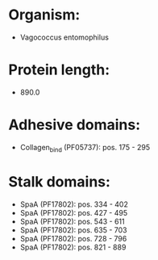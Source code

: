 * Organism:
- Vagococcus entomophilus
* Protein length:
- 890.0
* Adhesive domains:
- Collagen_bind (PF05737): pos. 175 - 295
* Stalk domains:
- SpaA (PF17802): pos. 334 - 402
- SpaA (PF17802): pos. 427 - 495
- SpaA (PF17802): pos. 543 - 611
- SpaA (PF17802): pos. 635 - 703
- SpaA (PF17802): pos. 728 - 796
- SpaA (PF17802): pos. 821 - 889


